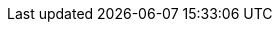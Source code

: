 ifeval::[{debug} == true]

== Debug Parent Attributes

[TIP]
Use http://asciidoctor.org[Asciidoctor] for the best AsciiDoc experience.footnote:[Not to mention the best looking output!]
Then icon:twitter[role=aqua] about it!

.Built-in Attributes
asciidoctor-version:: {asciidoctor-version}
safe-mode-name:: {safe-mode-name}
docdir:: {docdir}

.Attributes imported from Maven
project-asciidoc-path:: {project-asciidoc-path}
project-version:: {project-version}
project-name:: {project-name}
project-artifactId:: {project-artifactId}
build-date:: {build-date}

endif::[]